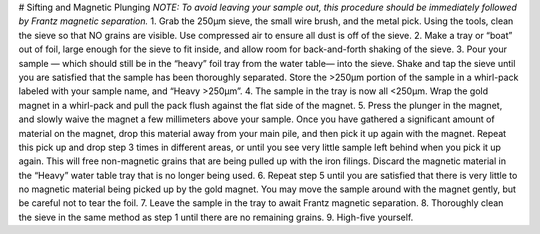 # Sifting and Magnetic Plunging
*NOTE: To avoid leaving your sample out, this procedure should be immediately followed by Frantz magnetic separation.*
1. Grab the 250μm sieve, the small wire brush, and the metal pick. Using the tools, clean the sieve so that NO grains are visible. Use compressed air to ensure all dust is off of the sieve.
2. Make a tray or “boat” out of foil, large enough for the sieve to fit inside, and allow room for back-and-forth shaking of the sieve.
3. Pour your sample — which should still be in the “heavy” foil tray from the water table— into the sieve. Shake and tap the sieve until you are satisfied that the sample has been thoroughly separated. Store the >250μm portion of the sample in a whirl-pack labeled with your sample name, and “Heavy >250μm”.
4. The sample in the tray is now all <250μm. Wrap the gold magnet in a whirl-pack and pull the pack flush against the flat side of the magnet.
5. Press the plunger in the magnet, and slowly waive the magnet a few millimeters above your sample. Once you have gathered a significant amount of material on the magnet, drop this material away from your main pile, and then pick it up again with the magnet. Repeat this pick up and drop step 3 times in different areas, or until you see very little sample left behind when you pick it up again. This will free non-magnetic grains that are being pulled up with the iron filings. Discard the magnetic material in the “Heavy” water table tray that is no longer being used.
6. Repeat step 5 until you are satisfied that there is very little to no magnetic material being picked up by the gold magnet. You may move the sample around with the magnet gently, but be careful not to tear the foil.
7. Leave the sample in the tray to await Frantz magnetic separation.
8. Thoroughly clean the sieve in the same method as step 1 until there are no remaining grains.
9. High-five yourself.
